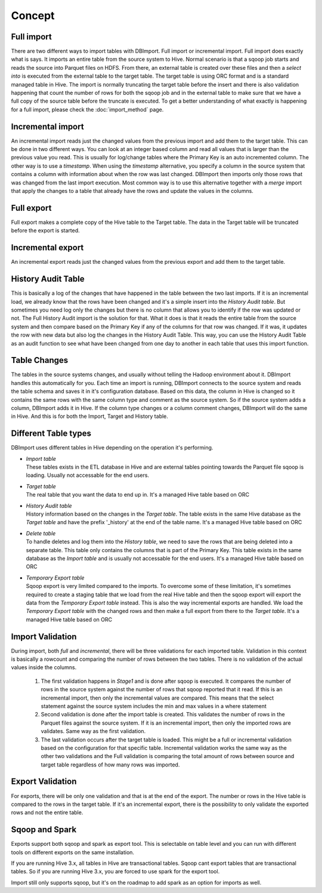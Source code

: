 Concept
=======

Full import
-----------

There are two different ways to import tables with DBImport. Full import or incremental import. Full import does exactly what is says. It imports an entire table from the source system to Hive. Normal scenario is that a sqoop job starts and reads the source into Parquet files on HDFS. From there, an external table is created over these files and then a *select into* is executed from the external table to the target table. The target table is using ORC format and is a standard managed table in Hive. The import is normally truncating the target table before the insert and there is also validation happening that count the number of rows for both the sqoop job and in the external table to make sure that we have a full copy of the source table before the truncate is executed. To get a better understanding of what exactly is happening for a full import, please check the :doc:`import_method` page.

Incremental import
------------------

An incremental import reads just the changed values from the previous import and add them to the target table. This can be done in two different ways. You can look at an integer based column and read all values that is larger than the previous value you read. This is usually for log/change tables where the Primary Key is an auto incremented column. The other way is to use a *timestamp*. When using the *timestamp* alternative, you specify a column in the source system that contains a column with information about when the row was last changed. DBImport then imports only those rows that was changed from the last import execution. Most common way is to use this alternative together with a *merge* import that apply the changes to a table that already have the rows and update the values in the columns.

Full export
-----------

Full export makes a complete copy of the Hive table to the Target table. The data in the Target table will be truncated before the export is started.

Incremental export
------------------

An incremental export reads just the changed values from the previous export and add them to the target table. 

History Audit Table
-------------------

This is basically a log of the changes that have happened in the table between the two last imports. If it is an incremental load, we already know that the rows have been changed and it's a simple insert into the *History Audit table*. But sometimes you need log only the changes but there is no column that allows you to identify if the row was updated or not. The Full History Audit import is the solution for that. What it does is that it reads the entire table from the source system and then compare based on the Primary Key if any of the columns for that row was changed. If it was, it updates the row with new data but also log the changes in the History Audit Table. This way, you can use the History Audit Table as an audit function to see what have been changed from one day to another in each table that uses this import function.

Table Changes
-------------

The tables in the source systems changes, and usually without telling the Hadoop environment about it. DBImport handles this automatically for you. Each time an import is running, DBImport connects to the source system and reads the table schema and saves it in it's configuration database. Based on this data, the column in Hive is changed so it contains the same rows with the same column type and comment as the source system. So if the source system adds a column, DBImport adds it in Hive. If the column type changes or a column comment changes, DBImport will do the same in Hive. And this is for both the Import, Target and History table.

Different Table types
---------------------

DBImport uses different tables in Hive depending on the operation it's performing. 

- | *Import table*
  | These tables exists in the ETL database in Hive and are external tables pointing towards the Parquet file sqoop is loading. Usually not accessable for the end users.
- | *Target table*
  | The real table that you want the data to end up in. It's a managed Hive table based on ORC
- | *History Audit table*
  | History information based on the changes in the *Target table*. The table exists in the same Hive database as the *Target table* and have the prefix '_history' at the end of the table name. It's a managed Hive table based on ORC
- | *Delete table*
  | To handle deletes and log them into the *History table*, we need to save the rows that are being deleted into a separate table. This table only contains the columns that is part of the Primary Key. This table exists in the same database as the *Import table* and is usually not accessable for the end users. It's a managed Hive table based on ORC
- | *Temporary Export table*
  | Sqoop export is very limited compared to the imports. To overcome some of these limitation, it's sometimes required to create a staging table that we load from the real Hive table and then the sqoop export will export the data from the *Temporary Export table* instead. This is also the way incremental exports are handled. We load the *Temporary Export table* with the changed rows and then make a full export from there to the *Target table*. It's a managed Hive table based on ORC

Import Validation
-----------------

During import, both *full* and *incremental*, there will be three validations for each imported table. Validation in this context is basically a rowcount and comparing the number of rows between the two tables. There is no validation of the actual values inside the columns.

  1. The first validation happens in *Stage1* and is done after sqoop is executed. It compares the number of rows in the source system against the number of rows that sqoop reported that it read. If this is an incremental import, then only the incremental values are compared. This means that the select statement against the source system includes the min and max values in a where statement
  2. Second validation is done after the import table is created. This validates the number of rows in the Parquet files against the source system. If it is an incremental import, then only the imported rows are validates. Same way as the first validation.
  3. The last validation occurs after the target table is loaded. This might be a full or incremental validation based on the configuration for that specific table. Incremental validation works the same way as the other two validations and the Full validation is comparing the total amount of rows between source and target table regardless of how many rows was imported.

Export Validation
-----------------

For exports, there will be only one validation and that is at the end of the export. The number or rows in the Hive table is compared to the rows in the target table. If it's an incremental export, there is the possibility to only validate the exported rows and not the entire table.

Sqoop and Spark
-----------------

Exports support both sqoop and spark as export tool. This is selectable on table level and you can run with different tools on different exports on the same installation. 

If you are running Hive 3.x, all tables in Hive are transactional tables. Sqoop cant export tables that are transactional tables. So if you are running Hive 3.x, you are forced to use spark for the export tool.

Import still only supports sqoop, but it's on the roadmap to add spark as an option for imports as well.
